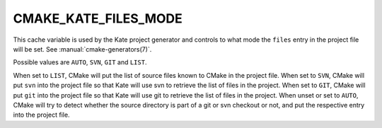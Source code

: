 CMAKE_KATE_FILES_MODE
---------------------

.. versionadded:: 3.27

This cache variable is used by the Kate project generator and controls
to what mode the ``files`` entry in the project file will be set.  See
:manual:`cmake-generators(7)`.

Possible values are ``AUTO``, ``SVN``, ``GIT`` and ``LIST``.

When set to ``LIST``, CMake will put the list of source files known to CMake
in the project file.
When set to ``SVN``, CMake will put ``svn`` into the project file so that Kate
will use svn to retrieve the list of files in the project.
When set to ``GIT``, CMake will put ``git`` into the project file so that Kate
will use git to retrieve the list of files in the project.
When unset or set to ``AUTO``, CMake will try to detect whether the
source directory is part of a git or svn checkout or not, and put the
respective entry into the project file.
